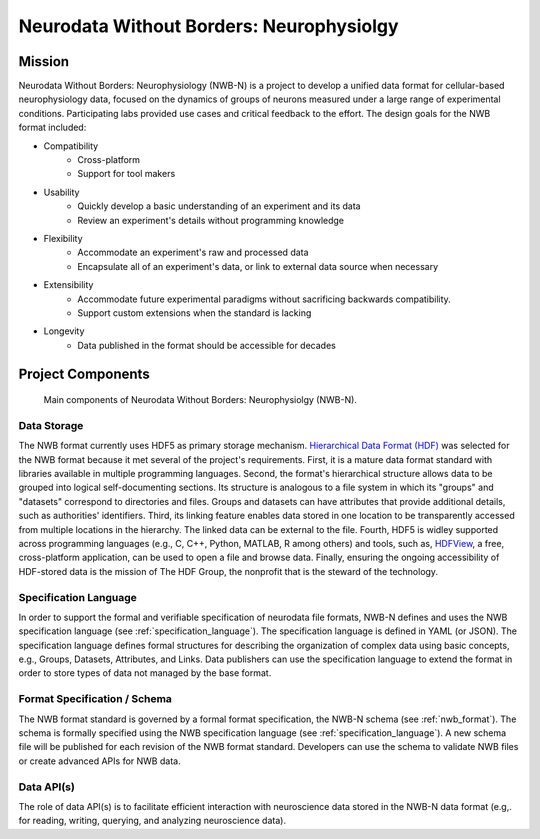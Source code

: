 *****************************************
Neurodata Without Borders: Neurophysiolgy
*****************************************

Mission
=======

Neurodata Without Borders: Neurophysiology (NWB-N) is a project to develop a
unified data format for cellular-based neurophysiology data, focused on
the dynamics of groups of neurons measured under a large range of
experimental conditions. Participating labs provided use cases and
critical feedback to the effort. The design goals for the NWB format
included:

- Compatibility
    -  Cross-platform
    -  Support for tool makers
- Usability
    -  Quickly develop a basic understanding of an experiment and its data
    -  Review an experiment's details without programming knowledge
- Flexibility
    -  Accommodate an experiment's raw and processed data
    -  Encapsulate all of an experiment's data, or link to external data
       source when necessary
- Extensibility
    -  Accommodate future experimental paradigms without sacrificing
       backwards compatibility.
    -  Support custom extensions when the standard is lacking
- Longevity
    -  Data published in the format should be accessible for decades


Project Components
==================


.. figure:: figures/project_components.*
   :scale: 65 %
   :alt: Components of NWB:Neurophysiology

   Main components of Neurodata Without Borders: Neurophysiolgy (NWB-N).

Data Storage
------------

The NWB format currently uses HDF5 as primary storage mechanism.
`Hierarchical Data Format (HDF) <https://www.hdfgroup.org/HDF5/>`__ was
selected for the NWB format because it met several of the project's
requirements. First, it is a mature data format standard with libraries
available in multiple programming languages. Second, the format's
hierarchical structure allows data to be grouped into logical
self-documenting sections. Its structure is analogous to a file system
in which its "groups" and "datasets" correspond to directories and
files. Groups and datasets can have attributes that provide additional
details, such as authorities' identifiers. Third, its linking feature
enables data stored in one location to be transparently accessed from
multiple locations in the hierarchy. The linked data can be external to
the file. Fourth, HDF5 is widley supported across programming languages
(e.g., C, C++, Python, MATLAB, R among others) and tools, such as,
`HDFView <https://www.hdfgroup.org/products/java/hdfview/>`__, a free,
cross-platform application, can be used to open a file and browse data.
Finally, ensuring the ongoing accessibility of HDF-stored data is the
mission of The HDF Group, the nonprofit that is the steward of the
technology.

Specification Language
----------------------

In order to support the formal and verifiable specification of neurodata
file formats, NWB-N defines and uses the NWB specification
language (see :ref:`specification_language`). The specification language is
defined in YAML (or JSON). The specification language defines formal
structures for describing the organization of complex data using basic
concepts, e.g., Groups, Datasets, Attributes, and Links.
Data publishers can use the specification language to extend
the format in order to store types of data not managed by the base format.

Format Specification / Schema
-----------------------------

The NWB format standard is governed by a formal format specification,
the NWB-N schema (see :ref:`nwb_format`). The schema is formally
specified using the NWB specification language (see :ref:`specification_language`).
A new schema file will be published for each revision of the NWB format
standard. Developers can use the schema to validate NWB files or create
advanced APIs for NWB data.

Data API(s)
-----------

The role of data API(s) is to facilitate efficient interaction
with neuroscience data stored in the NWB-N data format
(e.g,. for reading, writing, querying, and analyzing neuroscience data).



